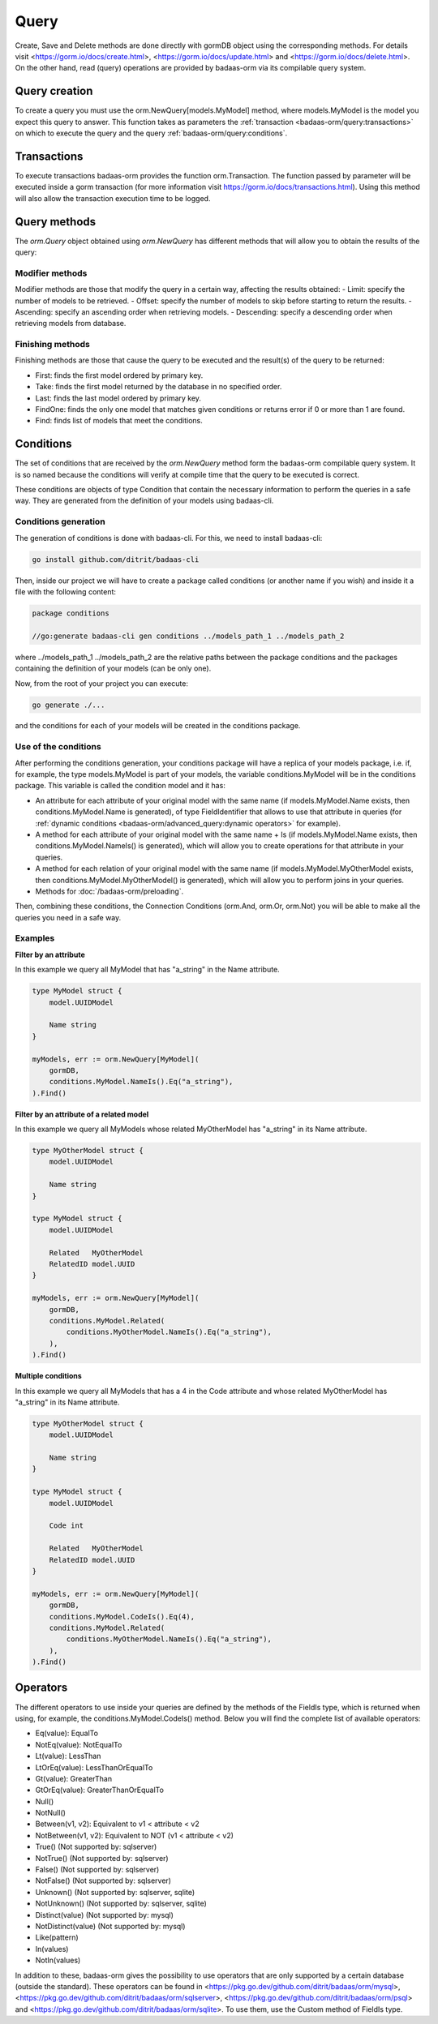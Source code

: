 ==============================
Query
==============================

Create, Save and Delete methods are done directly with gormDB object using the corresponding methods. 
For details visit 
<https://gorm.io/docs/create.html>, <https://gorm.io/docs/update.html> and <https://gorm.io/docs/delete.html>. 
On the other hand, read (query) operations are provided by badaas-orm via its compilable query system.

Query creation
-----------------------

To create a query you must use the orm.NewQuery[models.MyModel] method,
where models.MyModel is the model you expect this query to answer. 
This function takes as parameters the :ref:`transaction <badaas-orm/query:transactions>` 
on which to execute the query and the query :ref:`badaas-orm/query:conditions`.

Transactions
--------------------

To execute transactions badaas-orm provides the function orm.Transaction. 
The function passed by parameter will be executed inside a gorm transaction 
(for more information visit https://gorm.io/docs/transactions.html). 
Using this method will also allow the transaction execution time to be logged.

Query methods
------------------------

The `orm.Query` object obtained using `orm.NewQuery` has different methods that 
will allow you to obtain the results of the query:

Modifier methods
^^^^^^^^^^^^^^^^^^^^^^^^^^

Modifier methods are those that modify the query in a certain way, affecting the results obtained:
- Limit: specify the number of models to be retrieved.
- Offset: specify the number of models to skip before starting to return the results.
- Ascending: specify an ascending order when retrieving models.
- Descending: specify a descending order when retrieving models from database.

Finishing methods
^^^^^^^^^^^^^^^^^^^^^^^

Finishing methods are those that cause the query to be executed and the result(s) of the query to be returned:

- First: finds the first model ordered by primary key.
- Take: finds the first model returned by the database in no specified order.
- Last: finds the last model ordered by primary key.
- FindOne: finds the only one model that matches given conditions or returns error if 0 or more than 1 are found.
- Find: finds list of models that meet the conditions.

Conditions
------------------------

The set of conditions that are received by the `orm.NewQuery` method 
form the badaas-orm compilable query system. 
It is so named because the conditions will verify at compile time that the query to be executed is correct.

These conditions are objects of type Condition that contain the 
necessary information to perform the queries in a safe way. 
They are generated from the definition of your models using badaas-cli.

Conditions generation
^^^^^^^^^^^^^^^^^^^^^^^^^^^^^^^^

The generation of conditions is done with badaas-cli. For this, we need to install badaas-cli:

.. code-block:: bash

    go install github.com/ditrit/badaas-cli

Then, inside our project we will have to create a package called conditions 
(or another name if you wish) and inside it a file with the following content:

.. code-block:: go

    package conditions

    //go:generate badaas-cli gen conditions ../models_path_1 ../models_path_2

where ../models_path_1 ../models_path_2 are the relative paths between the package conditions 
and the packages containing the definition of your models (can be only one).

Now, from the root of your project you can execute:

.. code-block:: bash

  go generate ./...

and the conditions for each of your models will be created in the conditions package.

Use of the conditions
^^^^^^^^^^^^^^^^^^^^^^^^^^^^^^^^

After performing the conditions generation, 
your conditions package will have a replica of your models package, 
i.e. if, for example, the type models.MyModel is part of your models, 
the variable conditions.MyModel will be in the conditions package. 
This variable is called the condition model and it has:

- An attribute for each attribute of your original model with the same name 
  (if models.MyModel.Name exists, then conditions.MyModel.Name is generated), 
  of type FieldIdentifier that allows to use that attribute in queries 
  (for :ref:`dynamic conditions <badaas-orm/advanced_query:dynamic operators>` for example).
- A method for each attribute of your original model with the same name + Is 
  (if models.MyModel.Name exists, then conditions.MyModel.NameIs() is generated), 
  which will allow you to create operations for that attribute in your queries.
- A method for each relation of your original model with the same name 
  (if models.MyModel.MyOtherModel exists, then conditions.MyModel.MyOtherModel() is generated), 
  which will allow you to perform joins in your queries.
- Methods for :doc:`/badaas-orm/preloading`.

Then, combining these conditions, the Connection Conditions (orm.And, orm.Or, orm.Not) 
you will be able to make all the queries you need in a safe way.

Examples
^^^^^^^^^^^^^^^^^^^^^^^^^^^^^^^^

**Filter by an attribute**

In this example we query all MyModel that has "a_string" in the Name attribute.

.. code-block:: go

    type MyModel struct {
        model.UUIDModel

        Name string
    }

    myModels, err := orm.NewQuery[MyModel](
        gormDB,
        conditions.MyModel.NameIs().Eq("a_string"),
    ).Find()

**Filter by an attribute of a related model**

In this example we query all MyModels whose related MyOtherModel has "a_string" in its Name attribute.

.. code-block:: go

    type MyOtherModel struct {
        model.UUIDModel

        Name string
    }

    type MyModel struct {
        model.UUIDModel

        Related   MyOtherModel
        RelatedID model.UUID
    }

    myModels, err := orm.NewQuery[MyModel](
        gormDB,
        conditions.MyModel.Related(
            conditions.MyOtherModel.NameIs().Eq("a_string"),
        ),
    ).Find()

**Multiple conditions**

In this example we query all MyModels that has a 4 in the Code attribute and 
whose related MyOtherModel has "a_string" in its Name attribute.

.. code-block:: go

    type MyOtherModel struct {
        model.UUIDModel

        Name string
    }

    type MyModel struct {
        model.UUIDModel

        Code int

        Related   MyOtherModel
        RelatedID model.UUID
    }

    myModels, err := orm.NewQuery[MyModel](
        gormDB,
        conditions.MyModel.CodeIs().Eq(4),
        conditions.MyModel.Related(
            conditions.MyOtherModel.NameIs().Eq("a_string"),
        ),
    ).Find()

Operators
------------------------

The different operators to use inside your queries are defined by 
the methods of the FieldIs type, which is returned when using, for example, 
the conditions.MyModel.CodeIs() method. 
Below you will find the complete list of available operators:

- Eq(value): EqualTo
- NotEq(value): NotEqualTo
- Lt(value): LessThan
- LtOrEq(value): LessThanOrEqualTo
- Gt(value): GreaterThan
- GtOrEq(value): GreaterThanOrEqualTo
- Null()
- NotNull()
- Between(v1, v2): Equivalent to v1 < attribute < v2
- NotBetween(v1, v2): Equivalent to NOT (v1 < attribute < v2)
- True() (Not supported by: sqlserver)
- NotTrue() (Not supported by: sqlserver)
- False() (Not supported by: sqlserver)
- NotFalse() (Not supported by: sqlserver)
- Unknown() (Not supported by: sqlserver, sqlite)
- NotUnknown() (Not supported by: sqlserver, sqlite)
- Distinct(value) (Not supported by: mysql)
- NotDistinct(value) (Not supported by: mysql)
- Like(pattern)
- In(values)
- NotIn(values)

In addition to these, badaas-orm gives the possibility to use operators 
that are only supported by a certain database (outside the standard). 
These operators can be found in <https://pkg.go.dev/github.com/ditrit/badaas/orm/mysql>, 
<https://pkg.go.dev/github.com/ditrit/badaas/orm/sqlserver>, 
<https://pkg.go.dev/github.com/ditrit/badaas/orm/psql> 
and <https://pkg.go.dev/github.com/ditrit/badaas/orm/sqlite>. 
To use them, use the Custom method of FieldIs type.
